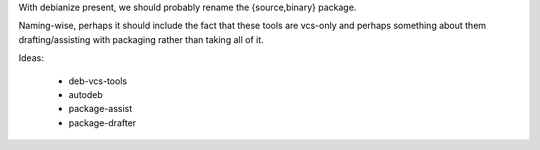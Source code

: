 With debianize present, we should probably rename the {source,binary} package.

Naming-wise, perhaps it should include the fact that these tools are vcs-only
and perhaps something about them drafting/assisting with packaging rather than
taking all of it.

Ideas:

 * deb-vcs-tools
 * autodeb
 * package-assist
 * package-drafter
